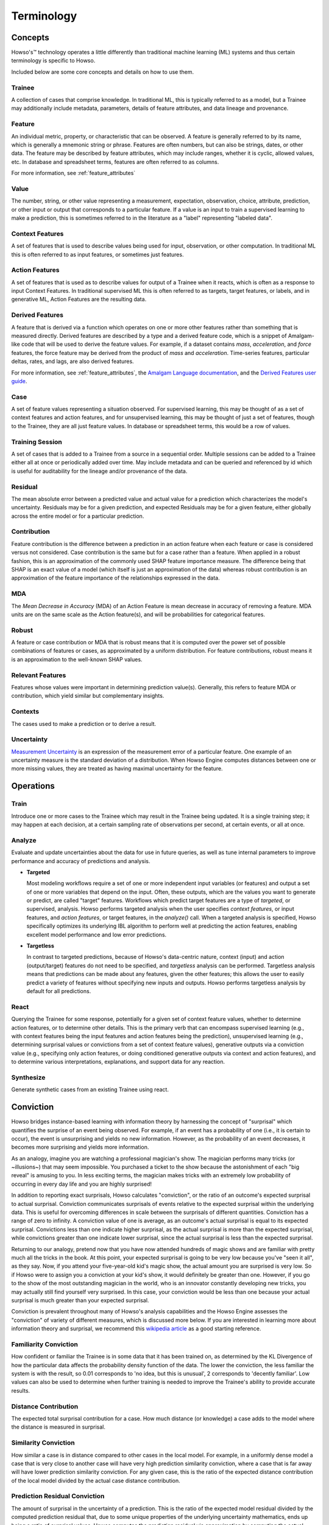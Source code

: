 Terminology
===========

Concepts
^^^^^^^^

Howso's™ technology operates a little differently than traditional machine learning (ML) systems and thus certain terminology is
specific to Howso.

Included below are some core concepts and details on how to use them.

.. _trainee:

Trainee
-------

A collection of cases that comprise knowledge. In traditional ML, this is typically referred to as a model, but a
Trainee may additionally include metadata, parameters, details of feature attributes, and data lineage and provenance.

.. _feature:

Feature
-------

An individual metric, property, or characteristic that can be observed. A feature is generally referred to by its name,
which is generally a mnemonic string or phrase. Features are often numbers, but can also be strings, dates, or other
data. The feature may be described by feature attributes, which may include ranges, whether it is cyclic, allowed
values, etc. In database and spreadsheet terms, features are often referred to as columns.

For more information, see :ref:`feature_attributes`

.. _value:

Value
-----

The number, string, or other value representing a measurement, expectation, observation, choice, attribute, prediction, or
other input or output that corresponds to a particular feature. If a value is an input to train a supervised learning to
make a prediction, this is sometimes referred to in the literature as a "label" representing "labeled data".

.. _context_features:

Context Features
----------------

A set of features that is used to describe values being used for input, observation, or other computation. In
traditional ML this is often referred to as input features, or sometimes just features.

.. _action_features:

Action Features
---------------

A set of features that is used as to describe values for output of a Trainee when it reacts, which is often as a
response to input Context Features. In traditional supervised ML this is often referred to as targets, target features,
or labels, and in generative ML, Action Features are the resulting data.

.. _derived_features:

Derived Features
----------------

A feature that is derived via a function which operates on one or more other features rather than something that is measured
directly.  Derived features are described by a type and a derived feature code, which is a snippet of Amalgam-like code that
will be used to derive the feature values.  For example, if a dataset contains `mass`, `acceleration`, and `force` features,
the force feature may be derived from the product of `mass` and `acceleration`.  Time-series features, particular deltas, rates,
and lags, are also derived features.

For more information, see :ref:`feature_attributes`,
the `Amalgam Language documentation <https://htmlpreview.github.io/?https://github.com/howsoai/amalgam/blob/main/doc/Language.html>`_,
and the `Derived Features user guide <derived_features>`_.

.. _case:

Case
----

A set of feature values representing a situation observed. For supervised learning, this may be thought of as a set of
context features and action features, and for unsupervised learning, this may be thought of just a set of features,
though to the Trainee, they are all just feature values. In database or spreadsheet terms, this would be a row of
values.

.. _training_session:

Training Session
----------------

A set of cases that is added to a Trainee from a source in a sequential order. Multiple sessions can be added to a
Trainee either all at once or periodically added over time. May include metadata and can be queried and referenced by
id which is useful for auditability for the lineage and/or provenance of the data.

.. _residual:

Residual
--------

The mean absolute error between a predicted value and actual value for a prediction which characterizes the model's
uncertainty. Residuals may be for a given prediction, and expected Residuals may be for a given feature, either
globally across the entire model or for a particular prediction.

.. _contribution:

Contribution
------------

Feature contribution is the difference between a prediction in an action feature when each feature or case is
considered versus not considered. Case contribution is the same but for a case rather than a feature. When applied in
a robust fashion, this is an approximation of the commonly used SHAP feature importance measure. The difference being
that SHAP is an exact value of a model (which itself is just an approximation of the data) whereas robust contribution is an
approximation of the feature importance of the relationships expressed in the data.

.. _mda:

MDA
---

The *Mean Decrease in Accuracy* (MDA) of an Action Feature is mean decrease in accuracy of removing a feature.  MDA units are on the same scale as the Action feature(s), and will be probabilities for categorical features.

.. _robust:

Robust
------

A feature or case contribution or MDA that is robust means that it is computed over the power set of possible
combinations of features or cases, as approximated by a uniform distribution. For feature contributions, robust means
it is an approximation to the well-known SHAP values.

.. _relavant_features:

Relevant Features
-----------------

Features whose values were important in determining prediction value(s). Generally, this refers to feature MDA or
contribution, which yield similar but complementary insights.

.. _contexts:

Contexts
--------

The cases used to make a prediction or to derive a result.

.. _uncertainty:

Uncertainty
-----------

`Measurement Uncertainty
<https://en.wikipedia.org/wiki/Measurement_uncertainty>`_ is an expression of
the measurement error of a particular feature.  One example of an uncertainty
measure is the standard deviation of a distribution.  When Howso Engine
computes distances between one or more missing values, they are treated as
having maximal uncertainty for the feature.

.. _operations:

Operations
^^^^^^^^^^

.. _train:

Train
-----

Introduce one or more cases to the Trainee which may result in the Trainee being updated. It is a single training step;
it may happen at each decision, at a certain sampling rate of observations per second, at certain events, or all at once.

.. _analyze:

Analyze
-------

Evaluate and update uncertainties about the data for use in future queries, as well as tune internal parameters to
improve performance and accuracy of predictions and analysis.

- **Targeted**

  Most modeling workflows require a set of one or more independent input variables (or features) and output a set of one or more variables that depend on the input. Often, these outputs, which are the
  values you want to generate or predict, are called "target" features. Workflows which predict target features are a type of *targeted*, or supervised, analysis. Howso performs targeted analysis when the user specifies `context features`, or input features, and `action features`, or target features, in the `analyze()` call.
  When a targeted analysis is specified, Howso specifically optimizes its
  underlying IBL algorithm to perform well at predicting the action features, enabling excellent model performance and low error predictions.

- **Targetless**

  In contrast to targeted predictions, because of Howso's data-centric nature, context (input) and action (output/target) features do not need to be specified, and *targetless* analysis can be performed. Targetless
  analysis means that predictions can be made about any features, given the other features; this allows the user to easily predict a variety of features without specifying new inputs and outputs.
  Howso performs targetless analysis by default for all predictions.

.. _react:

React
-----

Querying the Trainee for some response, potentially for a given set of context feature values, whether to determine
action features, or to determine other details. This is the primary verb that can encompass supervised learning
(e.g., with context features being the input features and action features being the prediction), unsupervised learning
(e.g., determining surprisal values or convictions from a set of context feature values), generative outputs via a
conviction value (e.g., specifying only action features, or doing conditioned generative outputs via context and action
features), and to determine various interpretations, explanations, and support data for any reaction.

.. _synthesize:

Synthesize
----------

Generate synthetic cases from an existing Trainee using react.


.. _conviction:

Conviction
^^^^^^^^^^

Howso bridges instance-based learning with information theory by harnessing the concept of "surprisal" which quantifies the surprise of an event being observed. For example, if an event has a probability of one
(i.e., it is certain to occur),
the event is unsurprising and yields no new information. However, as the probability of an event decreases, it becomes more surprising and yields more information.

As an analogy, imagine you are watching a
professional magician's show. The magician performs many tricks (or ~illusions~) that may seem impossible. You purchased a ticket to the show because the astonishment of each "big reveal" is
amusing to you. In less exciting terms, the magician makes tricks with an extremely low probability of occurring in every day life and you are highly surprised!

In addition to reporting exact surprisals, Howso calculates "conviction", or the ratio of an outcome's expected surprisal to actual surprisal. Conviction communicates surprisals of events relative to the
expected surprisal within the underlying data. This is useful for overcoming differences in scale between the surprisals of different quantities.
Conviction has a range of zero to infinity. A conviction value of one is average, as an outcome's actual surprisal is
equal to its expected surprisal. Convictions less than one indicate higher surprisal, as the actual surprisal
is more than the expected surprisal, while convictions greater than one indicate lower surprisal, since the actual surprisal is less than the expected surprisal.

Returning to our analogy, pretend now that you have now attended hundreds of magic shows and are familiar with pretty much all the tricks in the book. At this point, your expected surprisal is going to be very low because you've
"seen it all", as they say. Now, if you attend your five-year-old kid's magic show, the actual amount you are surprised is very low. So if Howso were to assign you a conviction at your kid's show, it would definitely be greater than one.
However, if you go to the show of the most outstanding magician in the world, who is an innovator constantly developing new tricks, you may actually still find yourself very surprised. In this case, your conviction
would be less than one because your actual surprisal is much greater than your expected surprisal.

Conviction is prevalent throughout many of Howso's analysis capabilities and the Howso Engine assesses the "conviction" of variety of different measures, which is discussed more below.
If you are interested in learning more about information theory and
surprisal, we recommend this `wikipedia article <https://en.wikipedia.org/wiki/Information_content>`_ as a good starting reference.


.. _familiarity_conviction:

Familiarity Conviction
----------------------

How confident or familiar the Trainee is in some data that it has been trained on, as determined by the KL Divergence
of how the particular data affects the probability density function of the data. The lower the conviction, the less
familiar the system is with the result, so 0.01 corresponds to 'no idea, but this is unusual', 2 corresponds to
'decently familiar'. Low values can also be used to determine when further training is needed to improve the Trainee's
ability to provide accurate results.

.. _distance_contribution:

Distance Contribution
---------------------

The expected total surprisal contribution for a case. How much distance (or knowledge) a case adds to the model where
the distance is measured in surprisal.

.. _similarity_conviction:

Similarity Conviction
---------------------

How similar a case is in distance compared to other cases in the local model. For example, in a uniformly dense model a case
that is very close to another case will have very high prediction similarity conviction, where a case that is far away
will have lower prediction similarity conviction. For any given case, this is the ratio of the expected distance
contribution of the local model divided by the actual case distance contribution.

.. _prediction_residual_conviction:

Prediction Residual Conviction
------------------------------

The amount of surprisal in the uncertainty of a prediction. This is the ratio of the expected model residual divided by
the computed prediction residual that, due to some unique properties of the underlying uncertainty mathematics, ends up
being a ratio of surprisal values. Howso computes the prediction residual via approximation by computing the actual
residuals for the cases in the local area around that prediction.

.. _interpretability_explainability_and_auditability:

Interpretability, Explainability, and Auditability
^^^^^^^^^^^^^^^^^^^^^^^^^^^^^^^^^^^^^^^^^^^^^^^^^^

When reacting to a context, by setting the appropriate parameters, you can see exactly why decisions were made in the
resulting explanation. Below are specific details about each set of information provided.

.. _outlying_feature_values:

Outlying Feature Values
-----------------------

Feature values from the reaction case that are below the minimum or above the maximum value of similar cases that were
identified during a prediction.

.. _observational_errors:

Observational Errors
--------------------

Known observational feature errors or uncertainties as defined by the user; errors in the input measurements. For
example, a value of 2 for a feature called "degrees", which references temperature taken by a thermometer.

.. _most_similar_cases:

Most Similar Cases
------------------

The cases which are most similar to another case or a prediction as determined by the distance of the context features. Returns cases that are similiar, regardless of their
influence.

.. _influential_cases:

Influential Cases
-----------------

The cases which were identified as most influential during a prediction, along with their weights when predicting the
expected value or drawing a value from the distribution of expected values for generative outputs. The influential
cases are a subset of the :ref:`most_similar_cases`, returning only those cases whose cumulative influence weights added in 
descending order is below the influential weight threshold. 

.. _boundary_cases:

Boundary Cases
--------------

Cases that are the most similar to the Context Feature values that has maximally different values for Action Features.
For example, if the prediction for a fruit type was a "peach", a boundary case might be a very peach-looking "apple" or
"nectarine".

.. _categorical_action_probabilities:

Categorical Action Probabilities
--------------------------------

For categorical features, shows the probability that each of the specified category values would be the correct prediction.

.. _hypothetical_values:

Hypothetical Values
-------------------

Values which are used to show how a prediction could change in a what-if scenario where the influential cases' context
feature values are replaced with the specified values.

.. _distance_ratio:

Distance Ratio
--------------

The ratio of distance between a prediction and its nearest case to the minimum distance in between the closest two cases in the local area.

.. |tmk|    unicode:: U+02122 .. TRADEMARK SIGN
